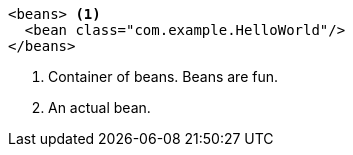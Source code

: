 
----
<beans> <1>
  <bean class="com.example.HelloWorld"/>
</beans>
----
<1> Container of beans.
Beans are fun.
<3> An actual bean.
